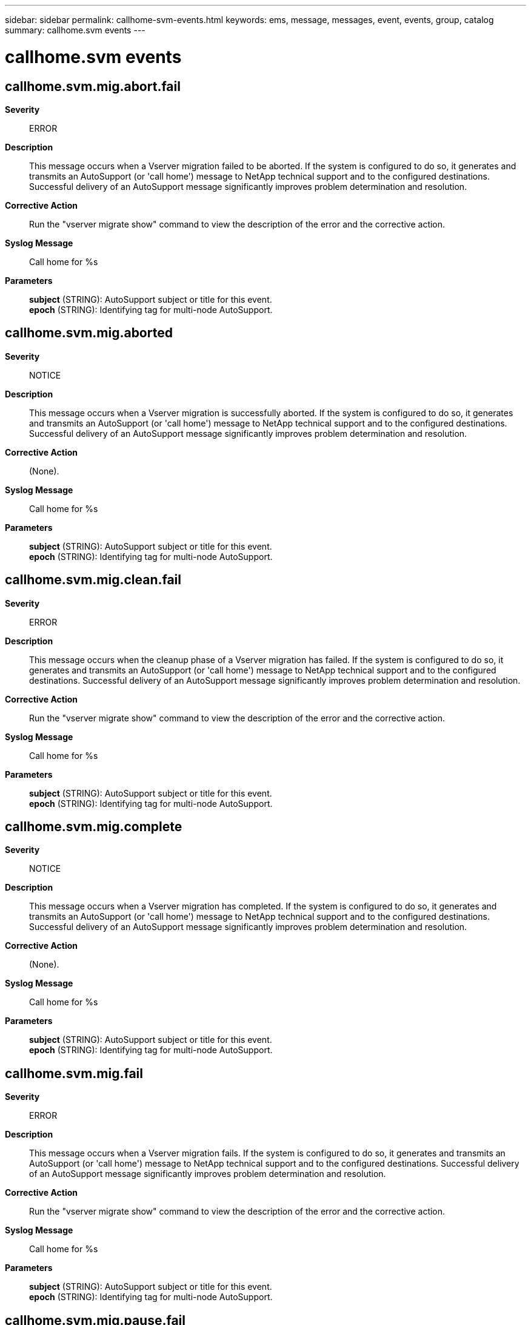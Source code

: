 ---
sidebar: sidebar
permalink: callhome-svm-events.html
keywords: ems, message, messages, event, events, group, catalog
summary: callhome.svm events
---

= callhome.svm events
:toclevels: 1
:hardbreaks:
:nofooter:
:icons: font
:linkattrs:
:imagesdir: ./media/

== callhome.svm.mig.abort.fail
*Severity*::
ERROR
*Description*::
This message occurs when a Vserver migration failed to be aborted. If the system is configured to do so, it generates and transmits an AutoSupport (or 'call home') message to NetApp technical support and to the configured destinations. Successful delivery of an AutoSupport message significantly improves problem determination and resolution.
*Corrective Action*::
Run the "vserver migrate show" command to view the description of the error and the corrective action.
*Syslog Message*::
Call home for %s
*Parameters*::
*subject* (STRING): AutoSupport subject or title for this event.
*epoch* (STRING): Identifying tag for multi-node AutoSupport.

== callhome.svm.mig.aborted
*Severity*::
NOTICE
*Description*::
This message occurs when a Vserver migration is successfully aborted. If the system is configured to do so, it generates and transmits an AutoSupport (or 'call home') message to NetApp technical support and to the configured destinations. Successful delivery of an AutoSupport message significantly improves problem determination and resolution.
*Corrective Action*::
(None).
*Syslog Message*::
Call home for %s
*Parameters*::
*subject* (STRING): AutoSupport subject or title for this event.
*epoch* (STRING): Identifying tag for multi-node AutoSupport.

== callhome.svm.mig.clean.fail
*Severity*::
ERROR
*Description*::
This message occurs when the cleanup phase of a Vserver migration has failed. If the system is configured to do so, it generates and transmits an AutoSupport (or 'call home') message to NetApp technical support and to the configured destinations. Successful delivery of an AutoSupport message significantly improves problem determination and resolution.
*Corrective Action*::
Run the "vserver migrate show" command to view the description of the error and the corrective action.
*Syslog Message*::
Call home for %s
*Parameters*::
*subject* (STRING): AutoSupport subject or title for this event.
*epoch* (STRING): Identifying tag for multi-node AutoSupport.

== callhome.svm.mig.complete
*Severity*::
NOTICE
*Description*::
This message occurs when a Vserver migration has completed. If the system is configured to do so, it generates and transmits an AutoSupport (or 'call home') message to NetApp technical support and to the configured destinations. Successful delivery of an AutoSupport message significantly improves problem determination and resolution.
*Corrective Action*::
(None).
*Syslog Message*::
Call home for %s
*Parameters*::
*subject* (STRING): AutoSupport subject or title for this event.
*epoch* (STRING): Identifying tag for multi-node AutoSupport.

== callhome.svm.mig.fail
*Severity*::
ERROR
*Description*::
This message occurs when a Vserver migration fails. If the system is configured to do so, it generates and transmits an AutoSupport (or 'call home') message to NetApp technical support and to the configured destinations. Successful delivery of an AutoSupport message significantly improves problem determination and resolution.
*Corrective Action*::
Run the "vserver migrate show" command to view the description of the error and the corrective action.
*Syslog Message*::
Call home for %s
*Parameters*::
*subject* (STRING): AutoSupport subject or title for this event.
*epoch* (STRING): Identifying tag for multi-node AutoSupport.

== callhome.svm.mig.pause.fail
*Severity*::
ERROR
*Description*::
This message occurs when a Vserver migration failed to be paused. If the system is configured to do so, it generates and transmits an AutoSupport (or 'call home') message to NetApp technical support and to the configured destinations. Successful delivery of an AutoSupport message significantly improves problem determination and resolution.
*Corrective Action*::
Run the "vserver migrate show" command to view the description of the error and the corrective action.
*Syslog Message*::
Call home for %s
*Parameters*::
*subject* (STRING): AutoSupport subject or title for this event.
*epoch* (STRING): Identifying tag for multi-node AutoSupport.

== callhome.svm.mig.paused
*Severity*::
NOTICE
*Description*::
This message occurs when a Vserver migration is paused. If the system is configured to do so, it generates and transmits an AutoSupport (or 'call home') message to NetApp technical support and to the configured destinations. Successful delivery of an AutoSupport message significantly improves problem determination and resolution.
*Corrective Action*::
(None).
*Syslog Message*::
Call home for %s
*Parameters*::
*subject* (STRING): AutoSupport subject or title for this event.
*epoch* (STRING): Identifying tag for multi-node AutoSupport.

== callhome.svm.mig.pstCut.fail
*Severity*::
ERROR
*Description*::
This message occurs when the post-cutover phase of a Vserver migration has failed. If the system is configured to do so, it generates and transmits an AutoSupport (or 'call home') message to NetApp technical support and to the configured destinations. Successful delivery of an AutoSupport message significantly improves problem determination and resolution.
*Corrective Action*::
Run the "vserver migrate show" command to view the description of the error and the corrective action.
*Syslog Message*::
Call home for %s
*Parameters*::
*subject* (STRING): AutoSupport subject or title for this event.
*epoch* (STRING): Identifying tag for multi-node AutoSupport.

== callhome.svm.mig.setCfg.fail
*Severity*::
ERROR
*Description*::
This message occurs when the setup configuration phase of a Vserver migration has failed. If the system is configured to do so, it generates and transmits an AutoSupport (or 'call home') message to NetApp technical support and to the configured destinations. Successful delivery of an AutoSupport message significantly improves problem determination and resolution.
*Corrective Action*::
Run the "vserver migrate show" command to view the description of the error and the corrective action.
*Syslog Message*::
Call home for %s
*Parameters*::
*subject* (STRING): AutoSupport subject or title for this event.
*epoch* (STRING): Identifying tag for multi-node AutoSupport.

== callhome.svm.mig.started
*Severity*::
NOTICE
*Description*::
This message occurs when a Vserver migration has started successfully. If the system is configured to do so, it generates and transmits an AutoSupport (or "call home") message to NetApp technical support and to the configured destinations. Successful delivery of an AutoSupport message significantly improves problem determination and resolution.
*Corrective Action*::
(None).
*Syslog Message*::
Call home for %s
*Parameters*::
*subject* (STRING): AutoSupport subject or title for this event.
*epoch* (STRING): Identifying tag for multi-node AutoSupport.
